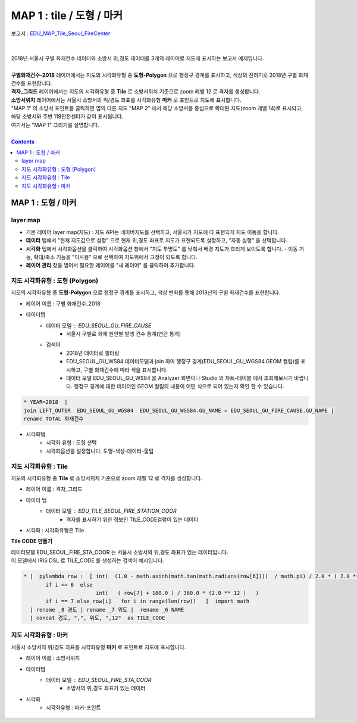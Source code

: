 ================================================================================
MAP 1 : tile / 도형 / 마커
================================================================================

| 보고서 : `EDU_MAP_Tile_Seoul_FireCenter <http://b-iris.mobigen.com:80/studio/exported/69e9c280245a4771b45e7328d8f9fcd047660cf8ff7240a6909d13fff5a84140>`__ 
| 
|
| 2018년 서울시 구별 화재건수 데이터와 소방서 위,경도 데이터를 3개의 레이어로 지도에 표시하는 보고서 예제입니다.
| 
| **구별화재건수-2018** 레이어에서는 지도의 시각화유형 중 **도형-Polygon** 으로 행정구 경계를 표시하고, 색상의 진하기로 2018년 구별 화재건수를 표현합니다.
| **격자_그리드** 레이어에서는 지도의 시각화유형 중 **Tile** 로 소방서위치 기준으로 zoom 레벨 12 로 격자를 생성합니다.
| **소방서위치** 레이어에서는 서울시 소방서의 위/경도 좌표를 시각화유형 **마커** 로 포인트로 지도에 표시합니다.

| "MAP 1" 의 소방서 포인트를 클릭하면 옆의 다른 지도 "MAP 2" 에서 해당 소방서를 중심으로 확대된 지도(zoom 레벨 14)로 표시되고, 해당 소방서와 주변 119안전센터가 같이 표시됩니다.
| 여기서는 "MAP 1" 그리기를 설명합니다.


.. image:: ./images/studio_map_02.png
    :alt: map tile 02

| 

.. contents::
    :backlinks: top



------------------------------------------------------------------------------------------------------
MAP 1 : 도형 / 마커 
------------------------------------------------------------------------------------------------------

layer map 
'''''''''''''''''''''''''''''''''''''''''

.. image:: ./images/studio_map_03.png
    :alt: map layer map 03

- 기본 레이어 layer map(지도) : 지도 API는  네이버지도를 선택하고, 서울시가 지도에 다 표현되게 지도 이동을 합니다.
- **데이터** 탭에서 "현재 지도값으로 설정" 으로 현재 위,경도 좌표로 지도가 표현되도록 설정하고, "자동 실행" 을 선택합니다.
- **시각화** 탭에서 시각화옵션을 클릭하여 시각화옵션 창에서 "지도 투명도" 를 낮춰서 배경 지도가 흐리게 보이도록 합니다.
  - 이동 기능, 확대/축소 기능을 "미사용" 으로 선택하여 지도위에서 고정이 되도록 합니다.
- **레이어 관리** 창을 열어서 필요한 레이어를 "새 레이어" 를 클릭하여 추가합니다.



.. image:: ./images/studio_map_04_1.png
    :scale: 40%
    :alt: map tile 02


지도 시각화유형 : 도형 (Polygon)
'''''''''''''''''''''''''''''''''''''''''


.. image:: ./images/studio_map_05.png
    :alt: map tile 05

| 지도의 시각화유형 중 **도형-Polygon** 으로 행정구 경계를 표시하고, 색상 변화를 통해 2018년의 구별 화재건수를 표현합니다.

- 레이어 이름 : 구별 화재건수_2018 
- 데이터탭
    - 데이터 모델 : EDU_SEOUL_GU_FIRE_CAUSE
        -  서울시 구별로 화재 원인별 발생 건수 통계(연간 통계)
    - 검색어 
        - 2018년 데이터로 필터링
        - EDU_SEOUL_GU_WS84 데이터모델과 join 하여 행정구 경계(EDU_SEOUL_GU_WGS84.GEOM 컬럼)를 표시하고, 구별 화재건수에 따라 색을 표시합니다.
        - 데이터 모델 EDU_SEOUL_GU_WS84 을 Analyzer 화면이나 Studio 의 챠트-테이블 에서 조회해보시기 바랍니다. 
          행정구 경계에 대한 데이터인 GEOM 컬럼의 내용이 어떤 식으로 되어 있는지 확인 할 수 있습니다.


.. code::
  
  * YEAR=2018  | 
  join LEFT_OUTER  EDU_SEOUL_GU_WGS84  EDU_SEOUL_GU_WGS84.GU_NAME = EDU_SEOUL_GU_FIRE_CAUSE.GU_NAME | 
  rename TOTAL 화재건수


- 시각화탭
    - 시각화 유형 : 도형 선택
    - 시각화옵션을 설정합니다. 도형-색상-데이터-툴팁



지도 시각화유형 : Tile
'''''''''''''''''''''''''''''''''''''''''

.. image:: ./images/studio_map_06.png
    :alt: map tile 06

| 지도의 시각화유형 중 **Tile** 로 소방서위치 기준으로 zoom 레벨 12 로 격자를 생성합니다.


- 레이어 이름 : 격자_그리드
- 데이터 탭
    - 데이터 모델 : EDU_TILE_SEOUL_FIRE_STATION_COOR  
        - 격자를 표시하기 위한 정보인 TILE_CODE컬럼이 있는 데이터

- 시각화 : 시각화유형은 Tile

.. image:: ./images/studio_map_07.png
    :alt: map tile 07


**Tile CODE 만들기**

| 데이터모델 EDU_SEOUL_FIRE_STA_COOR 는 서울시 소방서의 위,경도 좌표가 있는 데이터입니다.
| 이 모델에서 IRIS DSL 로 TILE_CODE 를 생성하는 검색어 예시입니다.

.. code::

  * |  pylambda row :  [ int(  (1.0 - math.asinh(math.tan(math.radians(row[6])))  / math.pi) / 2.0 * ( 2.0 ** 12 ) )  
         if i == 6  else  
                         int(   ( row[7] + 180.0 ) / 360.0 * (2.0 ** 12 )   ) 
         if i == 7 else row[i]   for i in range(len(row))   ]  import math 
    | rename _8 경도 | rename _7 위도 |  rename _6 NAME 
    | concat 경도, ",", 위도, ",12"  as TILE_CODE



.. image:: ./images/studio_map_08.png
    :alt: map tile 08



지도 시각화유형 : 마커
'''''''''''''''''''''''''''''''''''''''''

.. image:: ./images/studio_map_09.png
    :alt: map tile 09


| 서울시 소방서의 위/경도 좌표를 시각화유형 **마커** 로 포인트로 지도에 표시합니다.

- 레이어 이름 : 소방서위치
- 데이터탭
    - 데이터 모델 : EDU_SEOUL_FIRE_STA_COOR
        - 소방서의 위,경도 좌표가 있는 데이터
- 시각화 
    - 시각화유형 : 마커-포인트

 .. image:: ./images/studio_map_10.png
    :alt: map tile 10   

